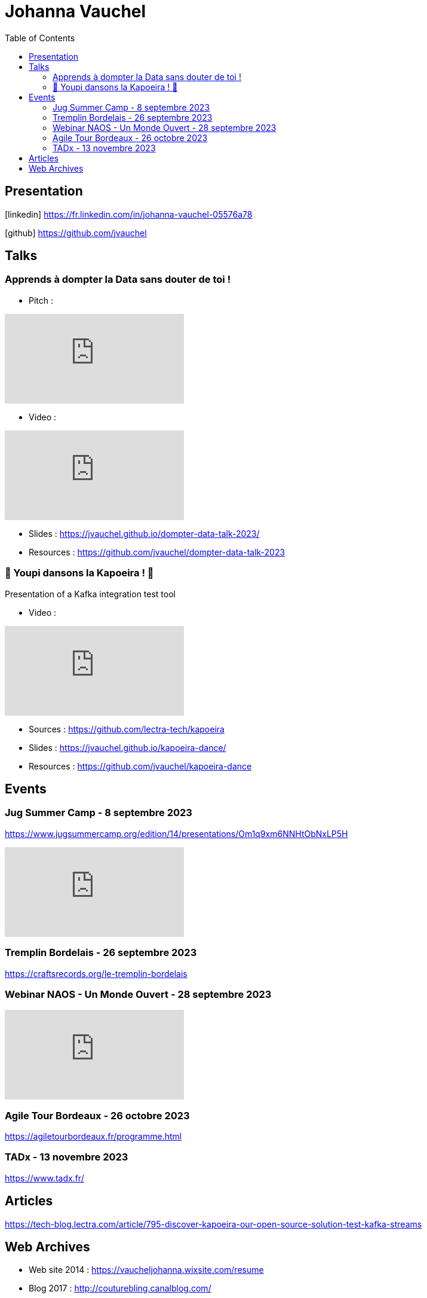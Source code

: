 = Johanna Vauchel
:toc: left
:icons: font

== Presentation

icon:linkedin[] https://fr.linkedin.com/in/johanna-vauchel-05576a78

icon:github[] https://github.com/jvauchel

== Talks

=== Apprends à dompter la Data sans douter de toi !

* Pitch : 

video::vQ5pa_EAh_M[youtube]
* Video : 

video::-q2JKXsSKAY?si=Xdu50igg2OdblGYj[youtube]

* Slides : https://jvauchel.github.io/dompter-data-talk-2023/
* Resources : https://github.com/jvauchel/dompter-data-talk-2023


=== 🕺 Youpi dansons la Kapoeira ! 💃

Presentation of a Kafka integration test tool

* Video : 

video::tvyfoFBFBvM?si=n9MH49pZDCHHJUwg[youtube]

* Sources : https://github.com/lectra-tech/kapoeira
* Slides : https://jvauchel.github.io/kapoeira-dance/
* Resources : https://github.com/jvauchel/kapoeira-dance

== Events

=== Jug Summer Camp - 8 septembre 2023

https://www.jugsummercamp.org/edition/14/presentations/Om1q9xm6NNHtObNxLP5H

video::-q2JKXsSKAY?si=Xdu50igg2OdblGYj[youtube]

=== Tremplin Bordelais - 26 septembre 2023

https://craftsrecords.org/le-tremplin-bordelais

=== Webinar NAOS - Un Monde Ouvert - 28 septembre 2023

video::tvyfoFBFBvM?si=n9MH49pZDCHHJUwg[youtube]

=== Agile Tour Bordeaux - 26 octobre 2023

https://agiletourbordeaux.fr/programme.html

=== TADx - 13 novembre 2023

https://www.tadx.fr/

== Articles

https://tech-blog.lectra.com/article/795-discover-kapoeira-our-open-source-solution-test-kafka-streams

== Web Archives 

* Web site 2014 : https://vaucheljohanna.wixsite.com/resume
* Blog 2017 : http://couturebling.canalblog.com/
